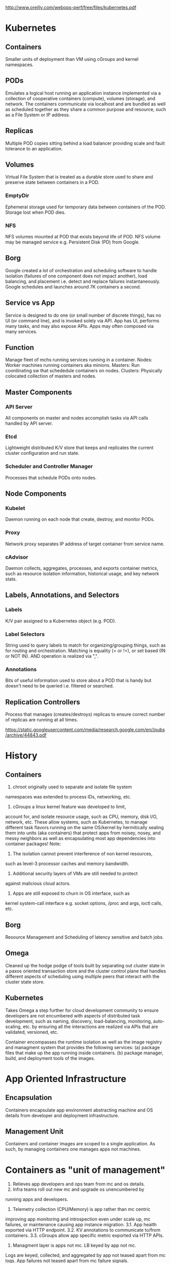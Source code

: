 http://www.oreilly.com/webops-perf/free/files/kubernetes.pdf
* Kubernetes
** Containers
Smaller units of deployment than VM using cGroups and kernel namespaces.
** PODs
Emulates a logical host running an application instance implemented
via a collection of cooperative containers (compute), volumes (storage), 
and network. The containers communicate via localhost and are bundled 
as well as scheduled together as they share a common purpose and 
resource, such as a File System or IP address.
** Replicas
Multiple POD copies sitting behind a load balancer providing
scale and fault tolerance to an application.
** Volumes
Virtual File System that is treated as a durable store used to share 
and preserve state between containers in a POD.
*** EmptyDir
Ephemeral storage used for temporary data between containers of the
POD. Storage lost when POD dies.
*** NFS
NFS volumes mounted at POD that exists beyond life of POD. NFS volume
may be managed service e.g. Persistent Disk (PD) from Google.
** Borg
Google created a lot of orchestration and scheduling software to 
handle isolation (failures of one component does not impact another), 
load balancing, and placement i.e. detect and replace failures 
instantaneously. 
Google schedules and launches around 7K containers a second.
** Service vs App
Service is designed to do one (or small number of discrete things), 
has no UI (or command line), and is invoked solely via API.
App has UI, performs many tasks, and may also expose APIs.
Apps may often composed via many services.
** Function
Manage fleet of mchs running services running in a container.
Nodes: Worker machines running containers aka minions.
Masters: Run coordinating sw that schededule containers on nodes.
Clusters: Physically colocated collection of masters and nodes.
** Master Components
*** API Server
All components on master and nodes accomplish tasks via API calls
handled by API server.
*** Etcd
Lightweight distributed K/V store that keeps and replicates the 
current cluster configuration and run state.
*** Scheduler and Controller Manager
Processes that schedule PODs onto nodes.
** Node Components
*** Kubelet
Daemon running on each node that create, destroy, and monitor PODs.
*** Proxy
Network proxy separates IP address of target container from service name.
*** cAdvisor
Daemon collects, aggregates, processes, and exports container metrics,
such as resource isolation information, historical usage, and key 
network stats.
** Labels, Annotations, and Selectors
*** Labels
K/V pair assigned to a Kubernetes object (e.g. POD).
*** Label Selectors
String used to query labels to match for organizing/grouping things,
such as for routing and orchestration.
Matching is equality (= or !=), or set based (IN or NOT IN). AND 
operation is realized via ",".
*** Annotations
Bits of useful information used to store about a POD that is handy 
but doesn't need to be queried i.e. filtered or searched.
** Replication Controllers
Process that manages (creates/destroys) replicas to ensure correct 
number of replicas are running at all times.

https://static.googleusercontent.com/media/research.google.com/en//pubs/archive/44843.pdf
* History
** Containers
1. chroot originally used to separate and isolate file system
namespaces was extended to process IDs, networking, etc. 
2. cGroups a linux kernel feature was developed to limit,
account for, and isolate resource usage, such as CPU, memory,
disk I/O, network, etc.
These allow systems, such as Kubernetes, to manage different 
task flavors running on the same OS/kernel by hermitically sealing 
them into units (aka containers) that protect apps from noisey,
nosey, and messy neighbors as well as encapsulating most
app dependencies into container packages!
Note:
1. The isolation cannot prevent interference of non kernel resources, 
such as level-3 processor caches and memory bandwidth. 
2. Additional security layers of VMs are still needed to protect 
against malicious cloud actors.
3. Apps are still exposed to churn in OS interface, such as
kernel system-call interface e.g. socket options, /proc and args, 
ioctl calls, etc.
** Borg
   Resource Management and Scheduling of latency sensitive and batch jobs.
** Omega
Cleaned up the hodge podge of tools built by separating out cluster state 
in a paxos oriented transaction store and the cluster control
plane that handles different aspects of scheduling using multiple peers 
that interact with the cluster state store.
** Kubernetes
Takes Omega a step further for cloud development community to 
ensure developers are not encumbered with aspects of distributed 
task development, such as naming, discovery, load-balancing, 
monitoring, auto-scaling, etc. by ensuring all the interactions are
realized via APIs that are validated, versioned, etc.

Container encompasses the runtime isolation as well as the image 
registry and managment system that provides the following services:
(a) package files that make up the app running inside containers.  
(b) package manager, build, and deployment tools of the images.

* App Oriented Infrastructure
** Encapsulation
Containers encapsulate app environment abstracting machine and 
OS details from developer and deployment infrastructure.
** Management Unit
Containers and container images are scoped to a single application.
As such, by managing containers one manages apps not machines.

* Containers as "unit of management"
1. Relieves app developers and ops team from mc and os details.
2. Infra teams roll out new mc and upgrade os unencumbered by 
running apps and developers.
3. Telemetry collection (CPU/Memory) is app rather than mc centric
improving app monitoring and introspection even under scale up, 
mc failures, or maintenance causing app instance migration.
3.1. App health exported via HTTP endpoint.
3.2. KV annotations to communicate to/from containers.
3.3. cGroups allow app specific metric exported via HTTP APIs. 
4. Managment layer is apps not mc. LB keyed by app not mc. 
Logs are keyed, collected, and aggregated by app not teased
apart from mc logs. App failures not teased apart from mc 
failure signals.
* Nested Containers 
Outermost Pods (Alloc) provides pool of resources. 
Inner one provide deployment isolation.
* Container Management Services
+ Development environment to manage reliable distributed system apps
 ++ Naming and Service Discovery
 ++ Master Election (Raft/Chubby)
 ++ App aware LB
 ++ Autoscaling Instances - Scale out and Scale Up 
 ++ Deployment of new binaries and config data
 ++ Workflow - run multijob analysis pipelines
 ++ Monitoring - gather container info, aggregate, dashboard, alert, ...

* Kubernetes Service Object
** Object Metadata
Object Name, UID, Version # (optimistic concurrency control), and
labels i.e. (K,V) pairs.
** Spec
Describe the desired state of the object.
** Status
Read only information about current state of object.

* Choreograph vs Orchestrate
Control through a combination of microservices and 
small control loops achieves a desired emergent behavior. 
Effect is achieved via choreographed collaboration of separate
autonomous entities. 
Note centralized orchestration systems are easier to construct 
but becomes brittle and rigid over time in presence of 
unanticipated errors or state changes.

* Kubernetes Attributes
1. IP address per POD aligns network and app identity.
2. Tags i.e. Labels are dynamically manipulated (K,V) pairs 
ascribed to objects e.g. POD object labels: role=frontend 
and stage=production. 
3. Grouping mechanism is Label selectors (e.g. stage=production 
&& role==frontend) define set of objects.

